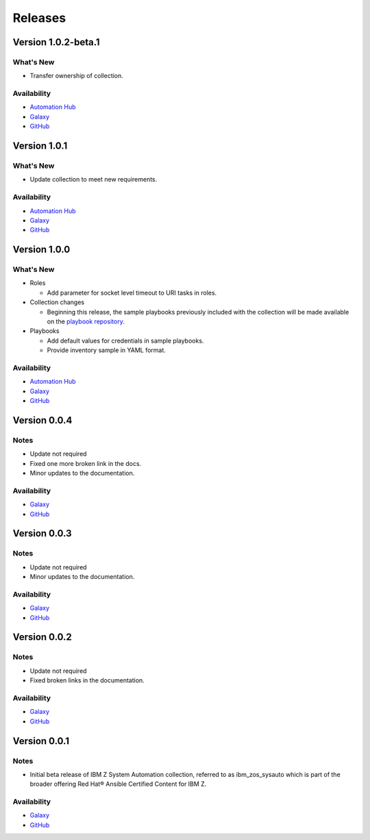 .. ...........................................................................
.. © Copyright IBM Corporation 2020, 2022                                          .
.. ...........................................................................

======================
Releases
======================

Version 1.0.2-beta.1
====================

What's New
----------

* Transfer ownership of collection.
 
Availability
------------

* `Automation Hub`_
* `Galaxy`_
* `GitHub`_

Version 1.0.1
====================

What's New
----------

* Update collection to meet new requirements.
 
Availability
------------

* `Automation Hub`_
* `Galaxy`_
* `GitHub`_

Version 1.0.0
=============

What's New
----------

* Roles

  * Add parameter for socket level timeout to URI tasks in roles.

* Collection changes

  * Beginning this release, the sample playbooks previously included with the
    collection will be made available on the `playbook repository`_.
  
* Playbooks

  * Add default values for credentials in sample playbooks.
  * Provide inventory sample in YAML format.
 
Availability
------------

* `Automation Hub`_
* `Galaxy`_
* `GitHub`_

.. _playbook repository:
   https://github.com/IBM/z_ansible_collections_samples/blob/master/README.md

Version 0.0.4
=============

Notes
-----

* Update not required
* Fixed one more broken link in the docs.
* Minor updates to the documentation.
 
Availability
------------

* `Galaxy`_
* `GitHub`_

Version 0.0.3
=============

Notes
-----

* Update not required
* Minor updates to the documentation.
 
Availability
------------

* `Galaxy`_
* `GitHub`_

Version 0.0.2
=============

Notes
-----

* Update not required
* Fixed broken links in the documentation.
 
Availability
------------

* `Galaxy`_
* `GitHub`_

Version 0.0.1
=============

Notes
-----

* Initial beta release of IBM Z System Automation collection, referred to as ibm_zos_sysauto 
  which is part of the broader offering Red Hat® Ansible Certified Content for IBM Z.
 
Availability
------------

* `Galaxy`_
* `GitHub`_

   
.. _GitHub:
   https://github.com/ansible-collections/ibm_zos_sysauto

.. _Galaxy:
   https://galaxy.ansible.com/ibm/ibm_zos_sysauto

.. _Automation Hub:
   https://www.ansible.com/products/automation-hub
